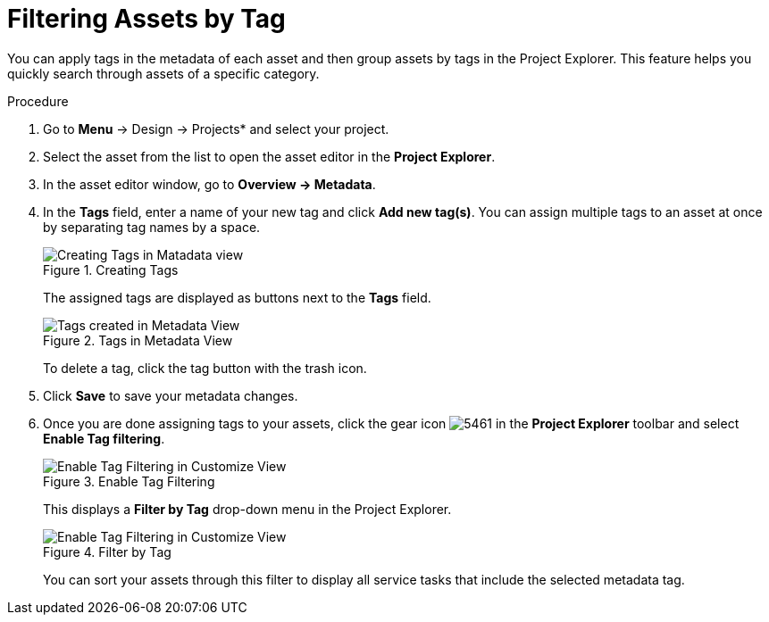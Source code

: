 [[_assets_filtering_proc]]
= Filtering Assets by Tag

You can apply tags in the metadata of each asset and then group assets by tags in the Project Explorer. This feature helps you quickly search through assets of a specific category.

.Procedure
. Go to *Menu* -> Design -> Projects* and select your project.
. Select the asset from the list to open the asset editor in the *Project Explorer*.
. In the asset editor window, go to *Overview -> Metadata*.
. In the *Tags* field, enter a name of your new tag and click *Add new tag(s)*. You can assign multiple tags to an asset at once by separating tag names by a space.
+
.Creating Tags
image::Creating_Tags.png[Creating Tags in Matadata view]
+
The assigned tags are displayed as buttons next to the *Tags* field.
+
.Tags in Metadata View
image::Created_Tags.png[Tags created in Metadata View]
+
To delete a tag, click the tag button with the trash icon.
+
. Click *Save* to save your metadata changes.
. Once you are done assigning tags to your assets, click the gear icon image:5461.png[] in the *Project Explorer* toolbar and select *Enable Tag filtering*.
+

.Enable Tag Filtering
image::Enable_Tag_Filtering.png[Enable Tag Filtering in Customize View]

+
This displays a *Filter by Tag*
drop-down menu in the Project Explorer.
+

.Filter by Tag
image::Filter_By_Tag.png[Enable Tag Filtering in Customize View]

+
You can sort your assets through this filter to display all service tasks that include the selected metadata tag.
